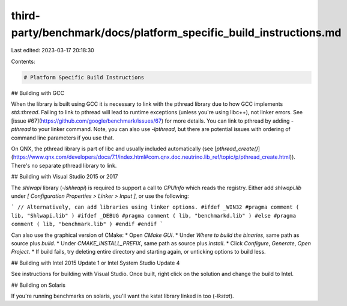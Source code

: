 third-party/benchmark/docs/platform_specific_build_instructions.md
==================================================================

Last edited: 2023-03-17 20:18:30

Contents:

.. code-block:: md

    # Platform Specific Build Instructions

## Building with GCC

When the library is built using GCC it is necessary to link with the pthread
library due to how GCC implements `std::thread`. Failing to link to pthread will
lead to runtime exceptions (unless you're using libc++), not linker errors. See
[issue #67](https://github.com/google/benchmark/issues/67) for more details. You
can link to pthread by adding `-pthread` to your linker command. Note, you can
also use `-lpthread`, but there are potential issues with ordering of command
line parameters if you use that.

On QNX, the pthread library is part of libc and usually included automatically
(see
[`pthread_create()`](https://www.qnx.com/developers/docs/7.1/index.html#com.qnx.doc.neutrino.lib_ref/topic/p/pthread_create.html)).
There's no separate pthread library to link.

## Building with Visual Studio 2015 or 2017

The `shlwapi` library (`-lshlwapi`) is required to support a call to `CPUInfo` which reads the registry. Either add `shlwapi.lib` under `[ Configuration Properties > Linker > Input ]`, or use the following:

```
// Alternatively, can add libraries using linker options.
#ifdef _WIN32
#pragma comment ( lib, "Shlwapi.lib" )
#ifdef _DEBUG
#pragma comment ( lib, "benchmarkd.lib" )
#else
#pragma comment ( lib, "benchmark.lib" )
#endif
#endif
```

Can also use the graphical version of CMake:
* Open `CMake GUI`.
* Under `Where to build the binaries`, same path as source plus `build`.
* Under `CMAKE_INSTALL_PREFIX`, same path as source plus `install`.
* Click `Configure`, `Generate`, `Open Project`.
* If build fails, try deleting entire directory and starting again, or unticking options to build less.

## Building with Intel 2015 Update 1 or Intel System Studio Update 4

See instructions for building with Visual Studio. Once built, right click on the solution and change the build to Intel.

## Building on Solaris

If you're running benchmarks on solaris, you'll want the kstat library linked in
too (`-lkstat`).

